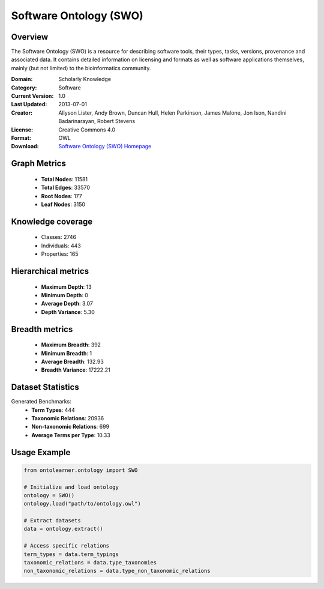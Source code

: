 Software Ontology (SWO)
==========================

Overview
--------
The Software Ontology (SWO) is a resource for describing software tools, their types, tasks, versions,
provenance and associated data. It contains detailed information on licensing and formats
as well as software applications themselves, mainly (but not limited) to the bioinformatics community.

:Domain: Scholarly Knowledge
:Category: Software
:Current Version: 1.0
:Last Updated: 2013-07-01
:Creator: Allyson Lister, Andy Brown, Duncan Hull, Helen Parkinson, James Malone, Jon Ison, Nandini Badarinarayan, Robert Stevens
:License: Creative Commons 4.0
:Format: OWL
:Download: `Software Ontology (SWO) Homepage <https://terminology.tib.eu/ts/ontologies/SWO>`_

Graph Metrics
-------------
    - **Total Nodes**: 11581
    - **Total Edges**: 33570
    - **Root Nodes**: 177
    - **Leaf Nodes**: 3150

Knowledge coverage
------------------
    - Classes: 2746
    - Individuals: 443
    - Properties: 165

Hierarchical metrics
--------------------
    - **Maximum Depth**: 13
    - **Minimum Depth**: 0
    - **Average Depth**: 3.07
    - **Depth Variance**: 5.30

Breadth metrics
------------------
    - **Maximum Breadth**: 392
    - **Minimum Breadth**: 1
    - **Average Breadth**: 132.93
    - **Breadth Variance**: 17222.21

Dataset Statistics
------------------
Generated Benchmarks:
    - **Term Types**: 444
    - **Taxonomic Relations**: 20936
    - **Non-taxonomic Relations**: 699
    - **Average Terms per Type**: 10.33

Usage Example
-------------
.. code-block:: python

    from ontolearner.ontology import SWO

    # Initialize and load ontology
    ontology = SWO()
    ontology.load("path/to/ontology.owl")

    # Extract datasets
    data = ontology.extract()

    # Access specific relations
    term_types = data.term_typings
    taxonomic_relations = data.type_taxonomies
    non_taxonomic_relations = data.type_non_taxonomic_relations
